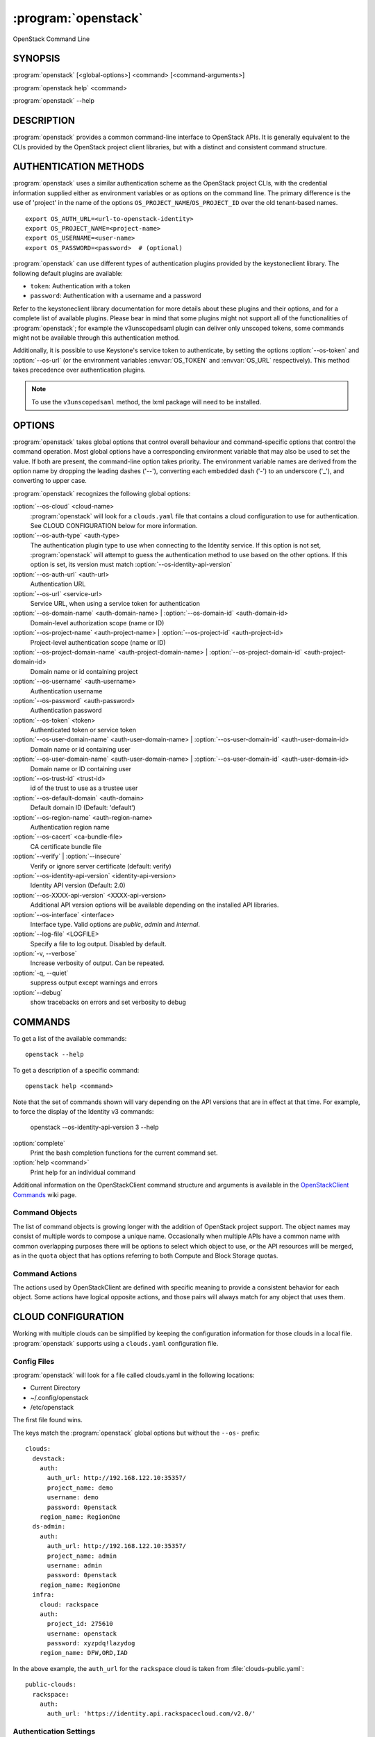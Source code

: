 ====================
:program:`openstack`
====================

OpenStack Command Line


SYNOPSIS
========

:program:`openstack` [<global-options>] <command> [<command-arguments>]

:program:`openstack help` <command>

:program:`openstack` --help


DESCRIPTION
===========

:program:`openstack` provides a common command-line interface to OpenStack APIs.  It is generally
equivalent to the CLIs provided by the OpenStack project client libraries, but with
a distinct and consistent command structure.


AUTHENTICATION METHODS
======================

:program:`openstack` uses a similar authentication scheme as the OpenStack project CLIs, with
the credential information supplied either as environment variables or as options on the
command line.  The primary difference is the use of 'project' in the name of the options
``OS_PROJECT_NAME``/``OS_PROJECT_ID`` over the old tenant-based names.

::

    export OS_AUTH_URL=<url-to-openstack-identity>
    export OS_PROJECT_NAME=<project-name>
    export OS_USERNAME=<user-name>
    export OS_PASSWORD=<password>  # (optional)

:program:`openstack` can use different types of authentication plugins provided by the keystoneclient library. The following default plugins are available:

* ``token``: Authentication with a token
* ``password``: Authentication with a username and a password

Refer to the keystoneclient library documentation for more details about these plugins and their options, and for a complete list of available plugins.
Please bear in mind that some plugins might not support all of the functionalities of :program:`openstack`; for example the v3unscopedsaml plugin can deliver only unscoped tokens, some commands might not be available through this authentication method.

Additionally, it is possible to use Keystone's service token to authenticate, by setting the options :option:`--os-token` and :option:`--os-url` (or the environment variables :envvar:`OS_TOKEN` and :envvar:`OS_URL` respectively). This method takes precedence over authentication plugins.

.. NOTE::
    To use the ``v3unscopedsaml`` method, the lxml package will need to be installed.

OPTIONS
=======

:program:`openstack` takes global options that control overall behaviour and command-specific options that control the command operation.  Most global options have a corresponding environment variable that may also be used to set the value. If both are present, the command-line option takes priority. The environment variable names are derived from the option name by dropping the leading dashes ('--'), converting each embedded dash ('-') to an underscore ('_'), and converting to upper case.

:program:`openstack` recognizes the following global options:

:option:`--os-cloud` <cloud-name>
    :program:`openstack` will look for a ``clouds.yaml`` file that contains
    a cloud configuration to use for authentication.  See CLOUD CONFIGURATION
    below for more information.

:option:`--os-auth-type` <auth-type>
    The authentication plugin type to use when connecting to the Identity service.
    If this option is not set, :program:`openstack` will attempt to guess the
    authentication method to use based on the other options.
    If this option is set, its version must match :option:`--os-identity-api-version`

:option:`--os-auth-url` <auth-url>
    Authentication URL

:option:`--os-url` <service-url>
    Service URL, when using a service token for authentication

:option:`--os-domain-name` <auth-domain-name> | :option:`--os-domain-id` <auth-domain-id>
    Domain-level authorization scope (name or ID)

:option:`--os-project-name` <auth-project-name> | :option:`--os-project-id` <auth-project-id>
    Project-level authentication scope (name or ID)

:option:`--os-project-domain-name` <auth-project-domain-name> | :option:`--os-project-domain-id` <auth-project-domain-id>
    Domain name or id containing project

:option:`--os-username` <auth-username>
    Authentication username

:option:`--os-password` <auth-password>
    Authentication password

:option:`--os-token` <token>
    Authenticated token or service token

:option:`--os-user-domain-name` <auth-user-domain-name> | :option:`--os-user-domain-id` <auth-user-domain-id>
    Domain name or id containing user

:option:`--os-user-domain-name` <auth-user-domain-name> | :option:`--os-user-domain-id` <auth-user-domain-id>
    Domain name or ID containing user

:option:`--os-trust-id` <trust-id>
    id of the trust to use as a trustee user

:option:`--os-default-domain` <auth-domain>
    Default domain ID (Default: 'default')

:option:`--os-region-name` <auth-region-name>
    Authentication region name

:option:`--os-cacert` <ca-bundle-file>
    CA certificate bundle file

:option:`--verify` | :option:`--insecure`
    Verify or ignore server certificate (default: verify)

:option:`--os-identity-api-version` <identity-api-version>
    Identity API version (Default: 2.0)

:option:`--os-XXXX-api-version` <XXXX-api-version>
    Additional API version options will be available depending on the installed API libraries.

:option:`--os-interface` <interface>
    Interface type. Valid options are `public`, `admin` and `internal`.

:option:`--log-file` <LOGFILE>
    Specify a file to log output. Disabled by default.

:option:`-v, --verbose`
    Increase verbosity of output. Can be repeated.

:option:`-q, --quiet`
    suppress output except warnings and errors

:option:`--debug`
    show tracebacks on errors and set verbosity to debug

COMMANDS
========

To get a list of the available commands::

    openstack --help

To get a description of a specific command::

    openstack help <command>

Note that the set of commands shown will vary depending on the API versions
that are in effect at that time.  For example, to force the display of the
Identity v3 commands:

    openstack --os-identity-api-version 3 --help

:option:`complete`
    Print the bash completion functions for the current command set.

:option:`help <command>`
    Print help for an individual command

Additional information on the OpenStackClient command structure and arguments
is available in the `OpenStackClient Commands`_ wiki page.

.. _`OpenStackClient Commands`: https://wiki.openstack.org/wiki/OpenStackClient/Commands

Command Objects
---------------

The list of command objects is growing longer with the addition of OpenStack
project support.  The object names may consist of multiple words to compose a
unique name.  Occasionally when multiple APIs have a common name with common
overlapping purposes there will be options to select which object to use, or
the API resources will be merged, as in the ``quota`` object that has options
referring to both Compute and Block Storage quotas.

Command Actions
---------------

The actions used by OpenStackClient are defined with specific meaning to provide a consistent behavior for each object.  Some actions have logical opposite actions, and those pairs will always match for any object that uses them.


CLOUD CONFIGURATION
===================

Working with multiple clouds can be simplified by keeping the configuration
information for those clouds in a local file.  :program:`openstack` supports
using a ``clouds.yaml`` configuration file.

Config Files
------------

:program:`openstack` will look for a file called clouds.yaml in the following
locations:

* Current Directory
* ~/.config/openstack
* /etc/openstack

The first file found wins.

The keys match the :program:`openstack` global options but without the
``--os-`` prefix:

::

    clouds:
      devstack:
        auth:
          auth_url: http://192.168.122.10:35357/
          project_name: demo
          username: demo
          password: 0penstack
        region_name: RegionOne
      ds-admin:
        auth:
          auth_url: http://192.168.122.10:35357/
          project_name: admin
          username: admin
          password: 0penstack
        region_name: RegionOne
      infra:
        cloud: rackspace
        auth:
          project_id: 275610
          username: openstack
          password: xyzpdq!lazydog
        region_name: DFW,ORD,IAD

In the above example, the ``auth_url`` for the ``rackspace`` cloud is taken
from :file:`clouds-public.yaml`:

::

    public-clouds:
      rackspace:
        auth:
          auth_url: 'https://identity.api.rackspacecloud.com/v2.0/'

Authentication Settings
-----------------------

OpenStackClient uses the Keystone authentication plugins so the required
auth settings are not always known until the authentication type is
selected.  :program:`openstack` will attempt to detect a couple of common
auth types based on the arguments passed in or found in the configuration
file, but if those are incomplete it may be impossible to know which
auth type is intended.  The :option:`--os-auth-type` option can always be
used to force a specific type.

When :option:`--os-token` and :option:`--os-url` are both present the
``token_endpoint`` auth type is selected automatically.  If
:option:`--os-auth-url` and :option:`--os-username` are present ``password``
auth type is selected.

Logging Settings
----------------

:program:`openstack` can record the operation history by logging settings
in configuration file. Recording the user operation, it can identify the
change of the resource and it becomes useful information for troubleshooting.

See :doc:`../configuration` about Logging Settings for more details.


NOTES
=====

The command list displayed in help output reflects the API versions selected.  For
example, to see Identity v3 commands ``OS_IDENTITY_API_VERSION`` must be set to ``3``.


EXAMPLES
========

Show the detailed information for server ``appweb01``::

    openstack \
        --os-project-name ExampleCo \
        --os-username demo --os-password secrete \
        --os-auth-url http://localhost:5000:/v2.0 \
        server show appweb01

The same command if the auth environment variables (:envvar:`OS_AUTH_URL`, :envvar:`OS_PROJECT_NAME`,
:envvar:`OS_USERNAME`, :envvar:`OS_PASSWORD`) are set::

    openstack server show appweb01

Create a new image::

    openstack image create \
        --disk-format=qcow2 \
        --container-format=bare \
        --public \
        --copy-from http://somewhere.net/foo.img \
        foo


FILES
=====

:file:`~/.config/openstack/clouds.yaml`
    Configuration file used by the :option:`--os-cloud` global option.

:file:`~/.config/openstack/clouds-public.yaml`
    Configuration file containing public cloud provider information such as
    authentication URLs and service definitions.  The contents of this file
    should be public and sharable.  ``clouds.yaml`` may contain references
    to clouds defined here as shortcuts.

:file:`~/.openstack`
    Placeholder for future local state directory.  This directory is intended to be shared among multiple OpenStack-related applications; contents are namespaced with an identifier for the app that owns it.  Shared contents (such as :file:`~/.openstack/cache`) have no prefix and the contents must be portable.


ENVIRONMENT VARIABLES
=====================

The following environment variables can be set to alter the behaviour of :program:`openstack`.  Most of them have corresponding command-line options that take precedence if set.

:envvar:`OS_CLOUD`
    The name of a cloud configuration in ``clouds.yaml``.

:envvar:`OS_AUTH_PLUGIN`
    The authentication plugin to use when connecting to the Identity service, its version must match the Identity API version

:envvar:`OS_AUTH_URL`
    Authentication URL

:envvar:`OS_URL`
    Service URL (when using the service token)

:envvar:`OS_DOMAIN_NAME`
    Domain-level authorization scope (name or ID)

:envvar:`OS_PROJECT_NAME`
    Project-level authentication scope (name or ID)

:envvar:`OS_PROJECT_DOMAIN_NAME`
    Domain name or id containing project

:envvar:`OS_USERNAME`
    Authentication username

:envvar:`OS_TOKEN`
    Authenticated or service token

:envvar:`OS_PASSWORD`
    Authentication password

:envvar:`OS_USER_DOMAIN_NAME`
    Domain name or id containing user

:envvar:`OS_TRUST_ID`
    id of the trust to use as a trustee user

:envvar:`OS_DEFAULT_DOMAIN`
    Default domain ID (Default: 'default')

:envvar:`OS_REGION_NAME`
    Authentication region name

:envvar:`OS_CACERT`
    CA certificate bundle file

:envvar:`OS_IDENTITY_API_VERSION`
    Identity API version (Default: 2.0)

:envvar:`OS_XXXX_API_VERSION`
    Additional API version options will be available depending on the installed API libraries.

:envvar:`OS_INTERFACE`
    Interface type. Valid options are `public`, `admin` and `internal`.


BUGS
====

Bug reports are accepted at the python-openstackclient LaunchPad project
"https://bugs.launchpad.net/python-openstackclient/+bugs".


AUTHORS
=======

Please refer to the AUTHORS file distributed with OpenStackClient.


COPYRIGHT
=========

Copyright 2011-2014 OpenStack Foundation and the authors listed in the AUTHORS file.


LICENSE
=======

http://www.apache.org/licenses/LICENSE-2.0


SEE ALSO
========

The `OpenStackClient page <https://wiki.openstack.org/wiki/OpenStackClient>`_
in the `OpenStack Wiki <https://wiki.openstack.org/>`_ contains further
documentation.

The individual OpenStack project CLIs, the OpenStack API references.
